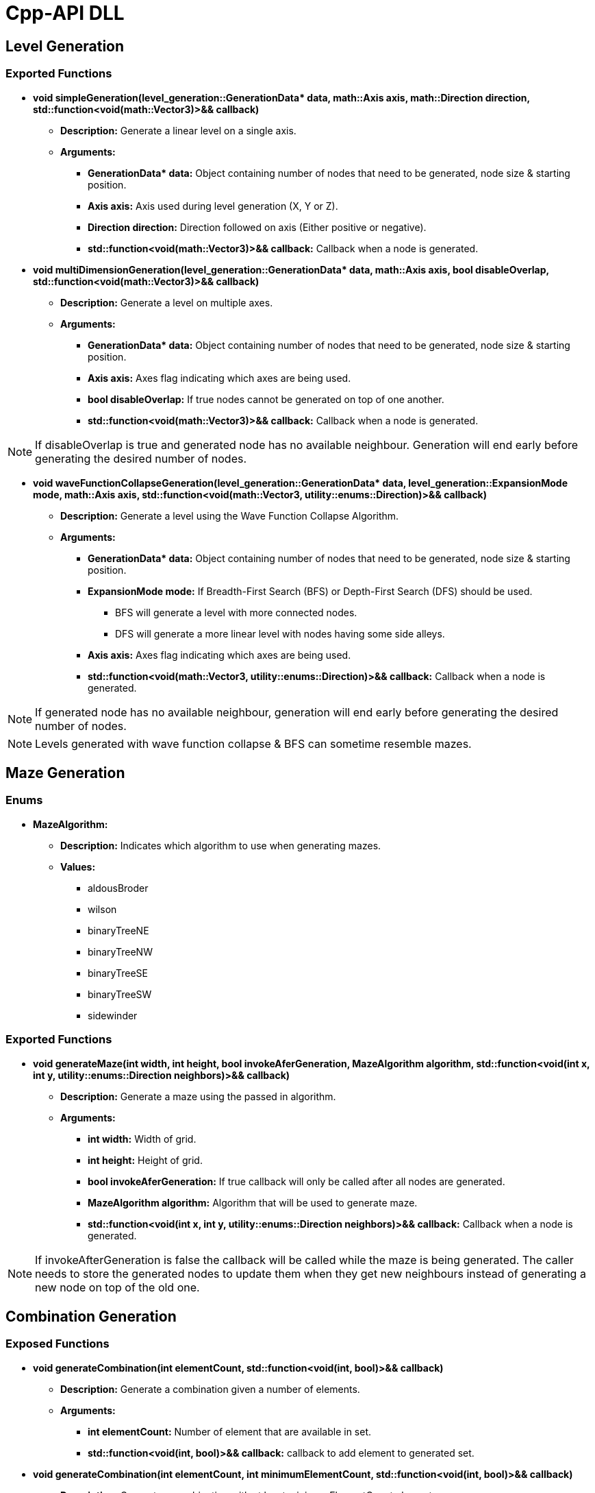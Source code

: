= Cpp-API DLL

== Level Generation

=== Exported Functions

* **void simpleGeneration(level_generation::GenerationData* data, math::Axis axis, math::Direction direction, std::function<void(math::Vector3)>&& callback)**

** **Description:** Generate a linear level on a single axis.

** **Arguments:**

*** **GenerationData* data:** Object containing number of nodes that need to be generated, node size & starting position.

*** **Axis axis:** Axis used during level generation (X, Y or Z).

*** **Direction direction:** Direction followed on axis (Either positive or negative).

*** **std::function<void(math::Vector3)>&& callback:** Callback when a node is generated.

* **void multiDimensionGeneration(level_generation::GenerationData* data, math::Axis axis, bool disableOverlap, std::function<void(math::Vector3)>&& callback)**

** **Description:** Generate a level on multiple axes.

** **Arguments:**

*** **GenerationData* data:** Object containing number of nodes that need to be generated, node size & starting position.

*** **Axis axis:** Axes flag indicating which axes are being used.

*** **bool disableOverlap:** If true nodes cannot be generated on top of one another.

*** **std::function<void(math::Vector3)>&& callback:** Callback when a node is generated.

[NOTE]
If disableOverlap is true and generated node has no available neighbour. Generation will end early before generating the desired number of nodes. 

* **void waveFunctionCollapseGeneration(level_generation::GenerationData* data, level_generation::ExpansionMode mode, math::Axis axis, std::function<void(math::Vector3, utility::enums::Direction)>&& callback)**

** **Description:** Generate a level using the Wave Function Collapse Algorithm.

** **Arguments:**

*** **GenerationData* data:** Object containing number of nodes that need to be generated, node size & starting position.

*** **ExpansionMode mode:** If Breadth-First Search (BFS) or Depth-First Search (DFS) should be used. 

**** BFS will generate a level with more connected nodes.

**** DFS will generate a more linear level with nodes having some side alleys.

*** **Axis axis:** Axes flag indicating which axes are being used.

*** **std::function<void(math::Vector3, utility::enums::Direction)>&& callback:** Callback when a node is generated.

[NOTE]
If generated node has no available neighbour, generation will end early before generating the desired number of nodes.

[NOTE]
Levels generated with wave function collapse & BFS can sometime resemble mazes.

== Maze Generation

=== Enums

* **MazeAlgorithm:**

** **Description:** Indicates which algorithm to use when generating mazes.

** **Values:**

*** aldousBroder

*** wilson

*** binaryTreeNE

*** binaryTreeNW

*** binaryTreeSE

*** binaryTreeSW

*** sidewinder

=== Exported Functions

* **void generateMaze(int width, int height, bool invokeAferGeneration, MazeAlgorithm algorithm, std::function<void(int x, int y, utility::enums::Direction neighbors)>&& callback)**

** **Description:** Generate a maze using the passed in algorithm.

** **Arguments:**

*** **int width:** Width of grid.

*** **int height:** Height of grid. 

*** **bool invokeAferGeneration:** If true callback will only be called after all nodes are generated.

*** **MazeAlgorithm algorithm:** Algorithm that will be used to generate maze.

*** **std::function<void(int x, int y, utility::enums::Direction neighbors)>&& callback:** Callback when a node is generated.

[NOTE]
If invokeAfterGeneration is false the callback will be called while the maze is being generated. The caller needs to store the generated nodes to update them when they get new neighbours instead of generating a new node on top of the old one.

== Combination Generation

=== Exposed Functions

* **void generateCombination(int elementCount, std::function<void(int, bool)>&& callback)**

** **Description:** Generate a combination given a number of elements.

** **Arguments:**

*** **int elementCount:** Number of element that are available in set.

*** **std::function<void(int, bool)>&& callback:** callback to add element to generated set. 

* **void generateCombination(int elementCount, int minimumElementCount, std::function<void(int, bool)>&& callback)**

** **Description:** Generate a combination with at least minimumElementCount elements.

** **Arguments:**

*** **int elementCount:** Number of element that are available in set.

*** **int minimumElementCount:** Minimum number of elements in set.

*** **std::function<void(int, bool)>&& callback:** callback to add element to generated set. 

* **void generateCombination(int elementCount, const std::vector<int>& activeElementsIndex std::function<void(int, bool)>&& callback)**

** **Description:** Generate a combination with the given elements active.

** **Arguments:**

*** **int elementCount:** Number of element that are available in set.

*** **const std::vector<int>& activeElementsIndex:** Vector of elements that must be included.

*** **std::function<void(int, bool)>&& callback:** callback to add element to generated set.

== Random Number Generation (RNG)

=== Exposed Functions

* *void setSeed(unsigned int seed)*

** **Description:** Set seed used in RNG.

** **Arguments:**

*** **unsigned int seed:** Seed used while generating numbers.

* *void setRandomGenerator(std::function<void(unsigned int)>&& seed, std::function<int(int, int)>&& generate)*

** **Description:** Set functions used to set seed and generate numbers.

** **Arguments:**

*** **std::function<void(unsigned int)>&& seed:** Function that will set the RNG seed.

*** **std::function<int(int, int)>&& generate:** Function used to generate numbers.

== Logging

=== Exported Functions

* *void setLoggingFunction(std::function<void(const char*)>&& logFunction)*

** **Description:** Set function used to log info from the engine.

** **Arguments:**

*** **std::function<void(const char*)>&& logFunction:** Function that will log engine messages.
